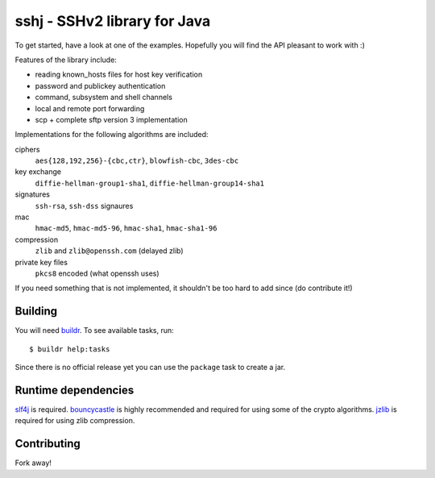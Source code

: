 sshj - SSHv2 library for Java
==============================

To get started, have a look at one of the examples. Hopefully you will find the API pleasant to work with :)

Features of the library include:

* reading known_hosts files for host key verification
* password and publickey authentication
* command, subsystem and shell channels
* local and remote port forwarding
* scp + complete sftp version 3 implementation

Implementations for the following algorithms are included:

ciphers
  ``aes{128,192,256}-{cbc,ctr}``, ``blowfish-cbc``, ``3des-cbc``

key exchange
  ``diffie-hellman-group1-sha1``, ``diffie-hellman-group14-sha1``

signatures
  ``ssh-rsa``, ``ssh-dss`` signaures

mac
  ``hmac-md5``, ``hmac-md5-96``, ``hmac-sha1``, ``hmac-sha1-96``

compression
  ``zlib`` and ``zlib@openssh.com`` (delayed zlib)

private key files
   ``pkcs8`` encoded (what openssh uses)

If you need something that is not implemented, it shouldn't be too hard to add since (do contribute it!)


Building
--------

You will need buildr_. To see available tasks, run::

  $ buildr help:tasks

Since there is no official release yet you can use the ``package`` task to create a jar.


Runtime dependencies
--------------------

slf4j_ is required. bouncycastle_ is highly recommended and required for using some of the crypto algorithms.
jzlib_ is required for using zlib compression.


Contributing
------------

Fork away!


.. _buildr: http://buildr.apache.org/installing.html

.. _slf4j: http://www.slf4j.org/download.html

.. _bouncycastle: http://www.bouncycastle.org/java.html

.. _jzlib: http://www.jcraft.com/jzlib/